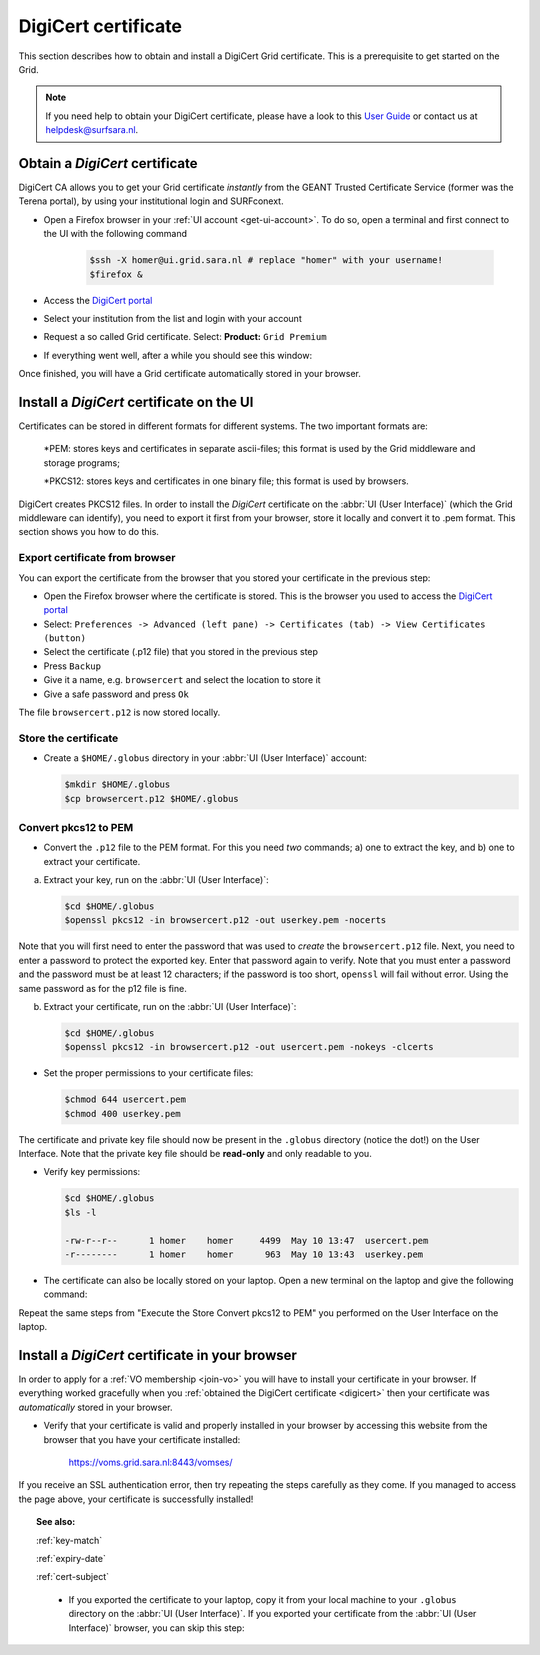 .. _digicert:

********************
DigiCert certificate
********************

This section describes how to obtain and install a DigiCert Grid certificate. This is a prerequisite to get started on the Grid.

.. note::  If you need help to obtain your DigiCert certificate, please have a look to this `User Guide`_  or contact us at helpdesk@surfsara.nl.  


===============================
Obtain a *DigiCert* certificate
===============================

DigiCert CA allows you to get your Grid certificate *instantly* from the GEANT Trusted Certificate Service (former was the Terena portal), by using your institutional login and SURFconext. 

* Open a Firefox browser in your :ref:`UI account <get-ui-account>`. To do so, open a terminal and first connect to the UI with the following command
 
   .. code-block:: console
 
      $ssh -X homer@ui.grid.sara.nl # replace "homer" with your username! 
      $firefox &

* Access the `DigiCert portal`_
* Select your institution from the list and login with your account
* Request a so called Grid certificate. Select: **Product:** ``Grid Premium``
* If everything went well, after a while you should see this window:

.. image:: /Images/digicert_install_cert.png
	:align: center

Once finished, you will have a Grid certificate automatically stored in your browser.


.. _digicert_ui_install:

==========================================
Install a *DigiCert* certificate on the UI
==========================================
Certificates can be stored in different formats for different systems. The two important formats are:

    *PEM: stores keys and certificates in separate ascii-files; this format is used by the Grid middleware and storage programs;
    
    *PKCS12: stores keys and certificates in one binary file; this format is used by browsers.
    
DigiCert creates PKCS12 files. In order to install the *DigiCert* certificate on the :abbr:`UI (User Interface)` (which the Grid middleware can identify), you need to export it first from your browser, store it locally and convert it to .pem format. This section shows you how to do this.

Export certificate from browser
===============================

You can export the certificate from the browser that you stored your certificate in the previous step:

* Open the Firefox browser where the certificate is stored. This is the browser you used to access the `DigiCert portal`_
* Select: ``Preferences -> Advanced (left pane) -> Certificates (tab) -> View Certificates (button)``
* Select the certificate (.p12 file) that you stored in the previous step
* Press ``Backup``
* Give it a name, e.g. ``browsercert`` and select the location to store it
* Give a safe password and press ``Ok``
  
The file ``browsercert.p12`` is now stored locally. 

Store the certificate
=====================

* Create a ``$HOME/.globus`` directory in your :abbr:`UI (User Interface)` account:

  .. code-block:: console

     $mkdir $HOME/.globus
     $cp browsercert.p12 $HOME/.globus

Convert pkcs12 to PEM
=====================
    
* Convert the ``.p12`` file to the PEM format. For this you need *two* commands; a) one to extract the key, and b) one to extract your certificate.

a) Extract your key, run on the :abbr:`UI (User Interface)`:

   .. code-block:: console

      $cd $HOME/.globus   
      $openssl pkcs12 -in browsercert.p12 -out userkey.pem -nocerts

Note that you will first need to enter the password that was used to *create* the ``browsercert.p12`` file. Next, you need to enter a password to protect the exported key. Enter that password again to verify. Note that you must enter a password and the password must be at least 12 characters; if the password is too short, ``openssl`` will fail without error. Using the same password as for the p12 file is fine.

b) Extract your certificate, run on the :abbr:`UI (User Interface)`:

   .. code-block:: console

      $cd $HOME/.globus 
      $openssl pkcs12 -in browsercert.p12 -out usercert.pem -nokeys -clcerts


* Set the proper permissions to your certificate files:

  .. code-block:: console

     $chmod 644 usercert.pem
     $chmod 400 userkey.pem
	
The certificate and private key file should now be present in the ``.globus`` directory (notice the dot!) on the User Interface. Note that the private key file should be **read-only** and only readable to you.

* Verify key permissions:

  .. code-block:: console

     $cd $HOME/.globus
     $ls -l

     -rw-r--r--      1 homer    homer     4499  May 10 13:47  usercert.pem
     -r--------      1 homer    homer      963  May 10 13:43  userkey.pem

* The certificate can also be locally stored on your laptop. Open a new terminal on the laptop and give the following command:

.. code-block:: console
     [homer@localmachine]$mkdir $HOME/.globus
     [homer@localmachine]$scp homer@ui.grid.sara.nl:~/.globus/browsercert.p12  $HOME/.globus  # replace "homer" with your username!
     
Repeat the same steps from "Execute the Store Convert pkcs12 to PEM" you performed on the User Interface on the laptop.

.. _digicert_browser_install:

================================================
Install a *DigiCert* certificate in your browser
================================================
In order to apply for a :ref:`VO membership <join-vo>` you will have to install your certificate in your browser. If everything worked gracefully when you :ref:`obtained the DigiCert certificate <digicert>` then your certificate was *automatically* stored in your browser.

* Verify that your certificate is valid and properly installed in your browser by accessing this website from the browser that you have your certificate installed: 

	https://voms.grid.sara.nl:8443/vomses/

If you receive an SSL authentication error, then try repeating the steps carefully as they come. If you managed to access the page above, your certificate is successfully installed!
	
.. topic:: See also:
	
    :ref:`key-match`	

    :ref:`expiry-date` 	

    :ref:`cert-subject`


.. Links:

.. _`User Guide`: https://ca.dutchgrid.nl/tcs/TCS2015help.pdf
.. _`DigiCert portal`: https://digicert.com/sso


     
     * If you exported the certificate to your laptop, copy it from your local machine to your ``.globus`` directory on the :abbr:`UI (User Interface)`. If you exported your certificate from the :abbr:`UI (User Interface)` browser, you can skip this step: 

 

